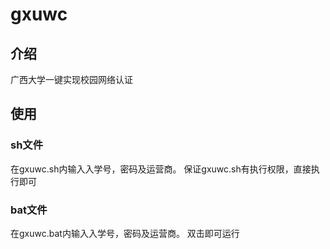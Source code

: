 * gxuwc
** 介绍
   广西大学一键实现校园网络认证
** 使用
*** sh文件
    在gxuwc.sh内输入入学号，密码及运营商。
    保证gxuwc.sh有执行权限，直接执行即可
*** bat文件
    在gxuwc.bat内输入入学号，密码及运营商。
    双击即可运行
